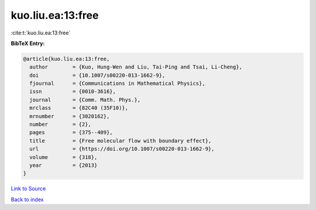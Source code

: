 kuo.liu.ea:13:free
==================

:cite:t:`kuo.liu.ea:13:free`

**BibTeX Entry:**

.. code-block:: bibtex

   @article{kuo.liu.ea:13:free,
     author        = {Kuo, Hung-Wen and Liu, Tai-Ping and Tsai, Li-Cheng},
     doi           = {10.1007/s00220-013-1662-9},
     fjournal      = {Communications in Mathematical Physics},
     issn          = {0010-3616},
     journal       = {Comm. Math. Phys.},
     mrclass       = {82C40 (35F10)},
     mrnumber      = {3020162},
     number        = {2},
     pages         = {375--409},
     title         = {Free molecular flow with boundary effect},
     url           = {https://doi.org/10.1007/s00220-013-1662-9},
     volume        = {318},
     year          = {2013}
   }

`Link to Source <https://doi.org/10.1007/s00220-013-1662-9},>`_


`Back to index <../By-Cite-Keys.html>`_
